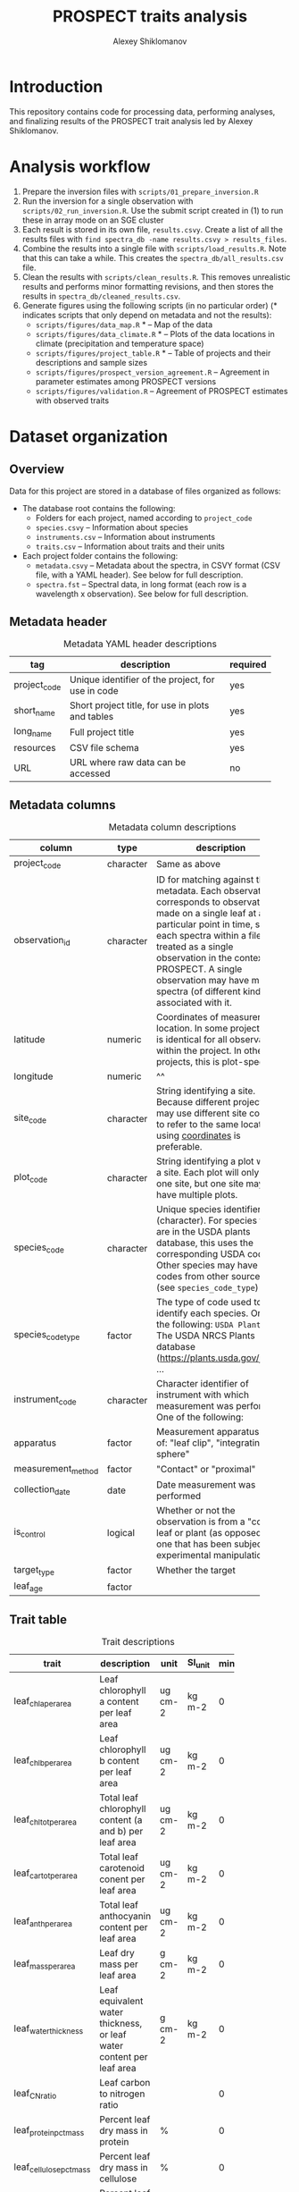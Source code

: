 #+TITLE: PROSPECT traits analysis
#+AUTHOR: Alexey Shiklomanov

* Introduction

This repository contains code for processing data, performing analyses, and finalizing results of the PROSPECT trait analysis led by Alexey Shiklomanov.

* Analysis workflow

1. Prepare the inversion files with ~scripts/01_prepare_inversion.R~
2. Run the inversion for a single observation with ~scripts/02_run_inversion.R~. Use the submit script created in (1) to run these in array mode on an SGE cluster
3. Each result is stored in its own file, ~results.csvy~. Create a list of all the results files with ~find spectra_db -name results.csvy > results_files~.
4. Combine the results into a single file with ~scripts/load_results.R~. Note that this can take a while. This creates the ~spectra_db/all_results.csv~ file.
5. Clean the results with ~scripts/clean_results.R~. This removes unrealistic results and performs minor formatting revisions, and then stores the results in ~spectra_db/cleaned_results.csv~.
6. Generate figures using the following scripts (in no particular order) (* indicates scripts that only depend on metadata and not the results):
   - ~scripts/figures/data_map.R~ * -- Map of the data
   - ~scripts/figures/data_climate.R~ * -- Plots of the data locations in climate (precipitation and temperature space)
   - ~scripts/figures/project_table.R~ * -- Table of projects and their descriptions and sample sizes
   - ~scripts/figures/prospect_version_agreement.R~ -- Agreement in parameter estimates among PROSPECT versions
   - ~scripts/figures/validation.R~ -- Agreement of PROSPECT estimates with observed traits

* Dataset organization

** Overview

Data for this project are stored in a database of files organized as follows:
- The database root contains the following:
  - Folders for each project, named according to ~project_code~
  - ~species.csvy~ -- Information about species
  - ~instruments.csv~ -- Information about instruments
  - ~traits.csv~ -- Information about traits and their units
- Each project folder contains the following:
  - ~metadata.csvy~ -- Metadata about the spectra, in CSVY format (CSV file, with a YAML header). See below for full description.
  - ~spectra.fst~ -- Spectral data, in long format (each row is a wavelength x observation). See below for full description.

** Metadata header
:PROPERTIES:
:TABLE_EXPORT_FILE: spectra_db/metadata_header.csv
:TABLE_EXPORT_FORMAT: orgtbl-to-csv
:END:
#+CAPTION: Metadata YAML header descriptions
#+NAME: metadata_header
| tag          | description               | required |
|--------------+---------------------------+----------|
|              | <25>                      |          |
| project_code | Unique identifier of the project, for use in code <<project_code>> | yes      |
| short_name   | Short project title, for use in plots and tables | yes      |
| long_name    | Full project title        | yes      |
| resources    | CSV file schema           | yes      |
| URL          | URL where raw data can be accessed | no       |

** Metadata columns
:PROPERTIES:
:TABLE_EXPORT_FILE: spectra_db/metadata_columns.csv
:TABLE_EXPORT_FORMAT: orgtbl-to-csv
:END:
#+CAPTION: Metadata column descriptions
#+NAME: metadata_colums
| column             | type      | description               | required |
|--------------------+-----------+---------------------------+----------|
|                    |           | <25>                      |          |
| project_code       | character | Same as above             | yes      |
| observation_id     | character | ID for matching against the metadata. Each observation corresponds to observations made on a single leaf at a particular point in time, so each spectra within a file is treated as a single observation in the context of PROSPECT. A single observation may have multiple spectra (of different kinds!) associated with it. <<observation_id>> | yes      |
| latitude           | numeric   | Coordinates of measurement location. In some projects, this is identical for all observations within the project. In other projects, this is plot-specific. <<coordinates>> | yes      |
| longitude          | numeric   | ^^                        | yes      |
| site_code          | character | String identifying a site. Because different projects may use different site codes to refer to the same location, using [[coordinates]] is preferable. | no       |
| plot_code          | character | String identifying a plot within a site. Each plot will only have one site, but one site may have multiple plots. | no       |
| species_code       | character | Unique species identifier (character). For species that are in the USDA plants database, this uses the corresponding USDA code. Other species may have codes from other sources (see ~species_code_type~) | yes      |
| species_code_type  | factor    | The type of code used to identify each species. One of the following: ~USDA Plants~ -- The USDA NRCS Plants database ([[https://plants.usda.gov/java/]]); ... | yes      |
| instrument_code    | character | Character identifier of instrument with which measurement was performed. One of the following: | yes      |
| apparatus          | factor    | Measurement apparatus. One of: "leaf clip", "integrating sphere" | yes      |
| measurement_method | factor    | "Contact" or "proximal"   | yes      |
| collection_date    | date      | Date measurement was performed | no       |
| is_control         | logical   | Whether or not the observation is from a "control" leaf or plant (as opposed to one that has been subject to experimental manipulation) | no       |
| target_type        | factor    | Whether the target        | yes      |
| leaf_age           | factor    |                           | no       |

** Trait table
:PROPERTIES:
:TABLE_EXPORT_FILE: spectra_db/traits.csv
:TABLE_EXPORT_FORMAT: orgtbl-to-csv
:END:
 
#+CAPTION: Trait descriptions
#+NAME: trait_descriptions
| trait                   | description          | unit    | SI_unit | min | max |
|-------------------------+----------------------+---------+---------+-----+-----|
|                         | <20>                 |         |         |     |     |
| leaf_chla_per_area      | Leaf chlorophyll a content per leaf area | ug cm-2 | kg m-2  |   0 |     |
| leaf_chlb_per_area      | Leaf chlorophyll b content per leaf area | ug cm-2 | kg m-2  |   0 |     |
| leaf_chltot_per_area    | Total leaf chlorophyll content (a and b) per leaf area | ug cm-2 | kg m-2  |   0 |     |
| leaf_cartot_per_area    | Total leaf carotenoid conent per leaf area | ug cm-2 | kg m-2  |   0 |     |
| leaf_anth_per_area      | Total leaf anthocyanin content per leaf area | ug cm-2 | kg m-2  |   0 |     |
| leaf_mass_per_area      | Leaf dry mass per leaf area | g cm-2  | kg m-2  |   0 |     |
| leaf_water_thickness    | Leaf equivalent water thickness, or leaf water content per leaf area | g cm-2  | kg m-2  |   0 |     |
| leaf_CN_ratio           | Leaf carbon to nitrogen ratio |         |         |   0 |     |
| leaf_protein_pct_mass   | Percent leaf dry mass in protein | %       |         |   0 | 100 |
| leaf_cellulose_pct_mass | Percent leaf dry mass in cellulose | %       |         |   0 | 100 |
| leaf_lignin_pct_mass    | Percent leaf dry mass in lignin | %       |         |   0 | 100 |
| leaf_starch_pct_mass    | Percent leaf dry mass in starch | %       |         |   0 | 100 |
| leaf_C_pct_mass         | Percent leaf dry mass in carbon | %       |         |   0 | 100 |
| leaf_H_pct_mass         | Percent leaf dry mass in hydrogen | %       |         |   0 | 100 |
| leaf_O_pct_mass         | Percent leaf dry mass in oxygen | %       |         |   0 | 100 |
| leaf_N_pct_mass         | Percent leaf dry mass in nitrogen | %       |         |   0 | 100 |
| leaf_N_per_area         | Leaf nitrogen per leaf area | g m-2   | kg m-2  |   0 |     |
| leaf_C_per_area         | Leaf carbon per leaf area | g m-2   | kg m-2  |   0 |     |
| leaf_prospect_N         | Effective number of leaf mesophyll layers, or 1 less than the number of leaf intracellular air spaces. |         |         |   1 |     |
| leaf_water_potential    | Leaf water potential | Pa      | Pa      |     |     |
| leaf_water_pct_mass     | Percentage of leaf fresh mass in water | %       |         |   0 | 100 |
| leaf_area               | Leaf area            | cm2     | m2      |     |     |

** Instrument table
:PROPERTIES:
:TABLE_EXPORT_FILE: spectra_db/instruments.csv
:TABLE_EXPORT_FORMAT: orgtbl-to-csv
:END:

#+CAPTION: Instrument descriptions
#+NAME: instrument_descriptions
| instrument_code   | instrument_name | manufacturer | min_wave | max_wave | comment    |
|-------------------+------------+------------+----------+----------+------------|
|                   | <10>       | <10>       |          |          | <10>       |
| asd-fspro         | ASD FieldSpec Pro | ASD        |      350 |     2500 | 1.4nm visible; 2.2nm NIR; 2.3nm SWIR; interpolated to 1nm; Analytical Spectra Devices, Boulder, CO, USA |
| asd-fs3           | ASD FieldSpec 3 | ASD        |      350 |     2500 | 3nm at 700nm, 10nm at 1400nm, 2100nm across full spectrum [sic]. Resampled at 1nm. |
| asd-fs4           | ASD FieldSpec 4 | ASD        |          |          |            |
| asd-fs            | ASD FieldSpec | ASD        |          |          |            |
| se-psm3500        | Spectral Evolution PSM-3500 | Spectral Evolution |          |          |            |
| perkin-elmer-l19  | Perkin Elmer Lambda 19 | Perkin Elmer |          |          | Double beam spectrophotometer, BaSO4 integrating sphere |
| perkin-elmer-l900 | Perkin-Elmer Lambda 900 | Perkin Elmer |          |          |            |
| nirs-6500         | NIRS 6500 laboratory spectrometer | NIRS       |          |          |            |
| accp-spec         | ACCP field spectrometer (unknown model) |            |          |          |            |
| svc-hr            | SVC_HR-1024i | SVC        |          |          |            |
| unknown           | Unknown    |            |          |          |            |
| oo-2000           | Ocean Optics USB2000 | Ocean Optics |          |          |            |
| beckman-uv5240    | Beckman UV5240 | Beckman    |          |          |            |

** Spectra data format
:PROPERTIES:
:TABLE_EXPORT_FILE: spectra_db/spectra_format.csv
:TABLE_EXPORT_FORMAT: orgtbl-to-csv
:END:

#+CAPTION: Spectra data column descriptions
#+NAME: spectra_data
| column         | type      | description                              |
|----------------+-----------+------------------------------------------|
|                |           | <40>                                     |
| observation_id | character | Same as in "Metadata columns"            |
| spectra_id     | character | ID matching each unique spectrum. Made as a combination of ~observation_id~ ~spectra_type~, and an additional integer indicating rep. |
| spectra_type   | factor    | Type of spectra. One of the following: "R" - reflectance; "T" - transmittance; "PA" - pseudo-absorbance (log10(1/R)); "CRR" - Continuum-removed reflectance |
| wavelength     | numeric   | Measurement wavelength, in nanometers    |
| value          | numeric   | Spectra value, as a fraction (i.e. 0-1)  |

** Typical workflow
The typical workflow for working with data is as follows (all functions found in ~rspecan~):

1. Load metadata for a specific project (or vector of projects) with ~get_metadata~. If no argument is provided, load data for all projects.
2. Use ~dplyr~ functions to subset this down to the observations of interest.
3. Retrieve all the spectra for the corresponding dataset with ~get_spectra_from_metadata~.

